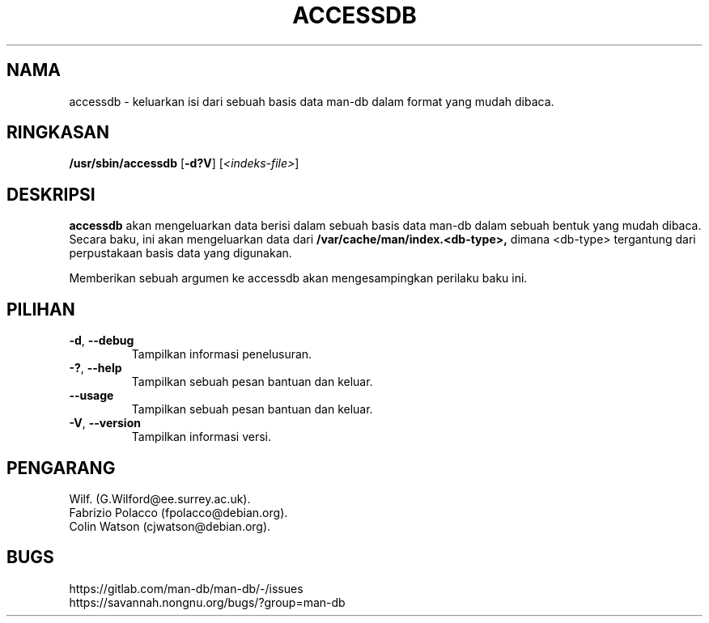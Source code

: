 .\" Man page for accessdb
.\"
.\" Copyright (c) 1998 Fabrizio Polacco <fpolacco@debian.org
.\"
.\" You may distribute under the terms of the GNU General Public
.\" License as specified in the file docs/COPYING.GPLv2 that comes with the
.\" man-db distribution.
.\"
.\" Tue, 24 Feb 1998 18:18:36 +0200
.\"
.pc ""
.\"*******************************************************************
.\"
.\" This file was generated with po4a. Translate the source file.
.\"
.\"*******************************************************************
.TH ACCESSDB 8 2024-04-05 2.12.1 "Penggunaan halaman buku panduan"
.SH NAMA
accessdb \- keluarkan isi dari sebuah basis data man\-db dalam format yang
mudah dibaca.
.SH RINGKASAN
\fB/usr/sbin/accessdb\fP [\|\fB\-d?V\fP\|] [\fI<indeks\-file>\fP]
.SH DESKRIPSI
\fBaccessdb\fP akan mengeluarkan data berisi dalam sebuah basis data man\-db
dalam sebuah bentuk yang mudah dibaca. Secara baku, ini akan mengeluarkan
data dari \fB/var/cache/man/index.<db\-type>,\fP dimana
<db\-type> tergantung dari perpustakaan basis data yang digunakan.

Memberikan sebuah argumen ke accessdb akan mengesampingkan perilaku baku
ini.
.SH PILIHAN
.TP 
.if  !'po4a'hide' .BR \-d ", " \-\-debug
Tampilkan informasi penelusuran.
.TP 
.if  !'po4a'hide' .BR \-? ", " \-\-help
Tampilkan sebuah pesan bantuan dan keluar.
.TP 
.if  !'po4a'hide' .B \-\-usage
Tampilkan sebuah pesan bantuan dan keluar.
.TP 
.if  !'po4a'hide' .BR \-V ", " \-\-version
Tampilkan informasi versi.
.SH PENGARANG
.nf
.if  !'po4a'hide' Wilf.\& (G.Wilford@ee.surrey.ac.uk).
.if  !'po4a'hide' Fabrizio Polacco (fpolacco@debian.org).
.if  !'po4a'hide' Colin Watson (cjwatson@debian.org).
.fi
.SH BUGS
.if  !'po4a'hide' https://gitlab.com/man-db/man-db/-/issues
.br
.if  !'po4a'hide' https://savannah.nongnu.org/bugs/?group=man-db
